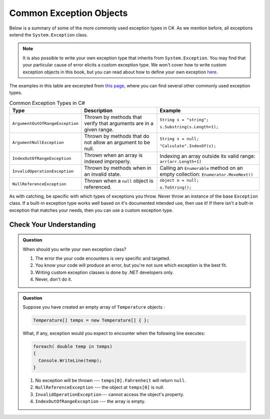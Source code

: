 Common Exception Objects
========================

Below is a summary of some of the more commonly used exception types in C#. As we mention before, all exceptions 
extend the ``System.Exception`` class. 

.. admonition:: Note

   It is also possible to write your own exception type that inherits from ``System.Exception``. You 
   may find that your particular cause of error elicits a custom exception type. We won't cover how to write 
   custom exception objects in this book, but you can read about how to define your own exception 
   `here <https://docs.microsoft.com/en-us/dotnet/csharp/programming-guide/exceptions/creating-and-throwing-exceptions#defining-exception-classes>`__.

The examples in this table are excerpted from 
`this page <https://docs.microsoft.com/en-us/dotnet/api/system.exception?view=netframework-4.8#choosing-standard-exceptions>`__,
where you can find several other commonly used exception types.

.. list-table:: Common Exception Types in C#
   :header-rows: 1

   * - Type
     - Description
     - Example
   * - ``ArgumentOutOfRangeException``
     - Thrown by methods that verify that arguments are in a given range.
     - ``String s = "string";`` 

       ``s.Substring(s.Length+1);``
   * - ``ArgumentNullException``
     - Thrown by methods that do not allow an argument to be null.
     - ``String s = null;`` 
     
       ``"Calculate".IndexOf(s);``
   * - ``IndexOutOfRangeException``
     - Thrown when an array is indexed improperly.
     - Indexing an array outside its valid range: ``arr[arr.Length+1]``
   * - ``InvalidOperationException``
     - Thrown by methods when in an invalid state.	
     - Calling an ``Enumerable`` method on an empty collection: ``Enumerator.MoveNext()``
   * - ``NullReferenceException``
     - Thrown when a ``null`` object is referenced.	
     - ``object o = null;``

       ``o.ToString();``
   

As with catching, be specific with which types of exceptions you throw. Never throw an instance of the base ``Exception`` class. 
If a built-in exception type works well based on it's documented intended use, then use it! If there 
isn't a built-in exception that matches your needs, then you can use a custom exception type.

Check Your Understanding
------------------------

.. admonition:: Question

   When should you write your own exception class?

   #. The error the your code encounters is very specific and targeted.
   #. You know your code will produce an error, but you're not sure which exception is the best fit.
   #. Writing custom exception classes is done by .NET developers only.
   #. Never, don't do it.

.. ans: a, The error the your code encounters is very specific and targeted.

.. admonition:: Question

   Suppose you have created an empty array of ``Temperature`` objects :

   .. sourcecode:: c#

      Temperature[] temps = new Temperature[] { };

   What, if any, exception would you expect to encounter when the following
   line executes:

   .. sourcecode:: c#

      foreach( double temp in temps)
      {
        Console.WriteLine(temp);
      }
      

   #. No exception will be thrown --- ``temps[0].Fahrenheit`` will return ``null``.
   #. ``NullReferenceException`` --- the object at ``temps[0]`` is null.
   #. ``InvalidOperationException``--- cannot access the object's property.
   #. ``IndexOutOfRangeException`` --- the array is empty.

.. ans: d, ``IndexOutOfRangeException`` --- the array is empty.

